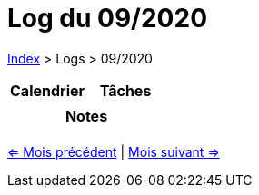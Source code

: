 :stylesheet: https://darshandsoni.com/asciidoctor-skins/css/notebook.css

= Log du 09/2020

<<../index.adoc#, Index>> > Logs > 09/2020

[cols="2*a", options="header"]
|===
| Calendrier | Tâches
|

|

2+h| Notes

2+|

|===

[.text-center]
<<2020-08.adoc#, <= Mois précédent>> | <<2020-10.adoc#, Mois suivant =>>>
